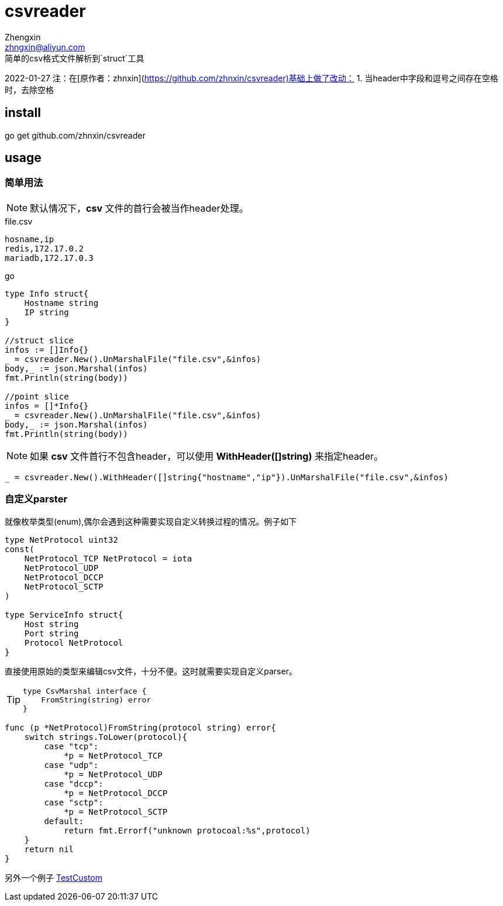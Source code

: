 = csvreader
Zhengxin <zhngxin@aliyun.com>
简单的csv格式文件解析到`struct`工具

2022-01-27 注：在[原作者：zhnxin](https://github.com/zhnxin/csvreader)基础上做了改动：
1. 当header中字段和逗号之间存在空格时，去除空格

== install
====
go get github.com/zhnxin/csvreader
====
== usage

=== 简单用法

NOTE: 默认情况下，*csv* 文件的首行会被当作header处理。

[source,csv]
.file.csv
----
hosname,ip
redis,172.17.0.2
mariadb,172.17.0.3
----


[[app-listing]]
[source,go]
.go
----
type Info struct{
    Hostname string
    IP string
}

//struct slice
infos := []Info{}
_ = csvreader.New().UnMarshalFile("file.csv",&infos)
body,_ := json.Marshal(infos)
fmt.Println(string(body))

//point slice
infos = []*Info{}
_ = csvreader.New().UnMarshalFile("file.csv",&infos)
body,_ := json.Marshal(infos)
fmt.Println(string(body))
----

NOTE: 如果 *csv* 文件首行不包含header，可以使用 *WithHeader([]string)* 来指定header。

[source,go]
----
_ = csvreader.New().WithHeader([]string{"hostname","ip"}).UnMarshalFile("file.csv",&infos)
----

=== 自定义parster

就像枚举类型(enum),偶尔会遇到这种需要实现自定义转换过程的情况。例子如下

[source,go]
----
type NetProtocol uint32
const(
    NetProtocol_TCP NetProtocol = iota
    NetProtocol_UDP
    NetProtocol_DCCP
    NetProtocol_SCTP
)

type ServiceInfo struct{
    Host string
    Port string
    Protocol NetProtocol
}
----

直接使用原始的类型来编辑csv文件，十分不便。这时就需要实现自定义parser。

[TIP]
====
----
type CsvMarshal interface {
    FromString(string) error
}
----
====

[source,go]
----
func (p *NetProtocol)FromString(protocol string) error{
    switch strings.ToLower(protocol){
        case "tcp":
            *p = NetProtocol_TCP
        case "udp":
            *p = NetProtocol_UDP
        case "dccp":
            *p = NetProtocol_DCCP
        case "sctp":
            *p = NetProtocol_SCTP
        default:
            return fmt.Errorf("unknown protocoal:%s",protocol)
    }
    return nil
}
----

另外一个例子 link:reader_test.go#TestCustom[TestCustom]